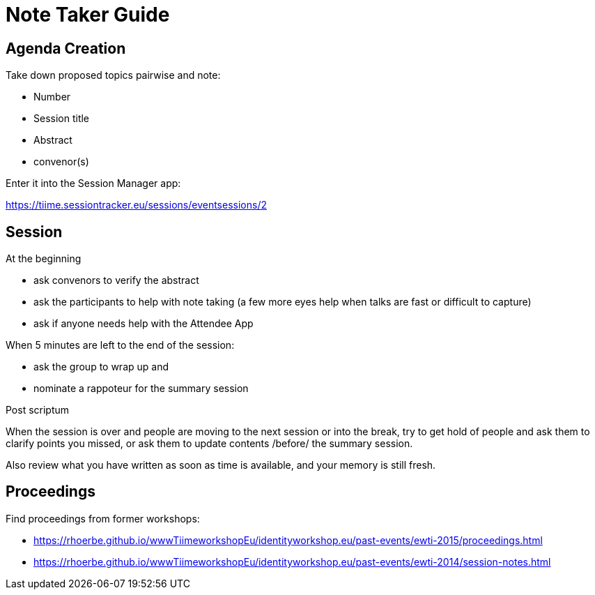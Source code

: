 # Note Taker Guide

## Agenda Creation

Take down proposed topics pairwise and note:

 - Number
 - Session title
 - Abstract
 - convenor(s)

Enter it into the Session Manager app:

https://tiime.sessiontracker.eu/sessions/eventsessions/2

## Session

At the beginning

- ask convenors to verify the abstract
- ask the participants to help with note taking (a few more eyes help when talks are fast or difficult to capture)
- ask if anyone needs help with the Attendee App

When 5 minutes are left to the end of the session:

- ask the group to wrap up and
- nominate a rappoteur for the summary session

Post scriptum

When the session is over and people are moving to the next session or into the break,
try to get hold of people and ask them to clarify points you missed, or ask 
them to update contents /before/ the summary session.

Also review what you have written as soon as time is available, and your memory is still fresh.

## Proceedings

Find proceedings from former workshops:

- https://rhoerbe.github.io/wwwTiimeworkshopEu/identityworkshop.eu/past-events/ewti-2015/proceedings.html
- https://rhoerbe.github.io/wwwTiimeworkshopEu/identityworkshop.eu/past-events/ewti-2014/session-notes.html
